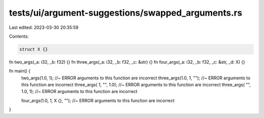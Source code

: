 tests/ui/argument-suggestions/swapped_arguments.rs
==================================================

Last edited: 2023-03-30 20:35:59

Contents:

.. code-block:: rs

    struct X {}

fn two_args(_a: i32, _b: f32) {}
fn three_args(_a: i32, _b: f32, _c: &str) {}
fn four_args(_a: i32, _b: f32, _c: &str, _d: X) {}

fn main() {
  two_args(1.0, 1); //~ ERROR arguments to this function are incorrect
  three_args(1.0,   1,  ""); //~ ERROR arguments to this function are incorrect
  three_args(  1,  "", 1.0); //~ ERROR arguments to this function are incorrect
  three_args( "", 1.0,   1); //~ ERROR arguments to this function are incorrect

  four_args(1.0, 1, X {}, ""); //~ ERROR arguments to this function are incorrect
}


